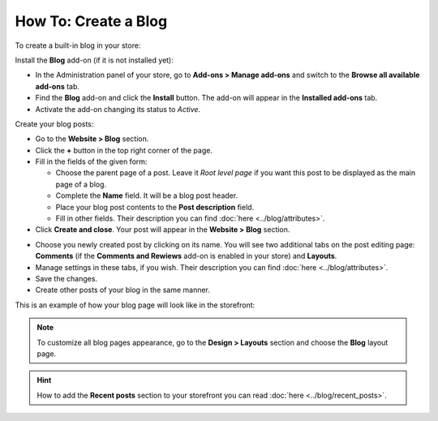 *********************
How To: Create a Blog
*********************

To create a built-in blog in your store:

Install the **Blog** add-on (if it is not installed yet):

*	In the Administration panel of your store, go to **Add-ons > Manage add-ons** and switch to the **Browse all available add-ons** tab.
*	Find the **Blog** add-on and click the **Install** button. The add-on will appear in the **Installed add-ons** tab.
*	Activate the add-on changing its status to *Active*.

Create your blog posts:

*	Go to the **Website > Blog** section.
*	Click the **+** button in the top right corner of the page.
*	Fill in the fields of the given form:

	*	Choose the parent page of a post. Leave it *Root level page* if you want this post to be displayed as the main page of a blog.
	*	Complete the **Name** field. It will be a blog post header.
	*	Place your blog post contents to the **Post description** field.
	*	Fill in other fields. Their description you can find :doc:`here <../blog/attributes>`.

*	Click **Create and close**. Your post will appear in the **Website > Blog** section.

.. image:: img/blog_02.png
	:align: center
	:alt: Blog section

*	Choose you newly created post by clicking on its name. You will see two additional tabs on the post editing page: **Comments** (if the **Comments and Rewiews** add-on is enabled in your store) and **Layouts**.
*	Manage settings in these tabs, if you wish. Their description you can find :doc:`here <../blog/attributes>`.
*	Save the changes.
*	Create other posts of your blog in the same manner.

This is an example of how your blog page will look like in the storefront:

.. image:: img/blog_03.png
	:align: center
	:alt: Blog posts

.. note ::

	To customize all blog pages appearance, go to the **Design > Layouts** section and choose the **Blog** layout page.

.. hint ::

	How to add the **Recent posts** section to your storefront you can read :doc:`here <../blog/recent_posts>`.

